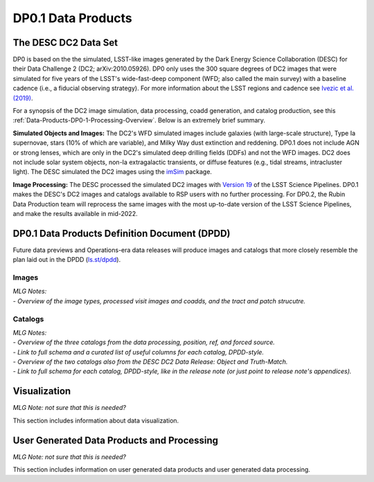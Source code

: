 .. Review the README on instructions to contribute.
.. Static objects, such as figures, should be stored in the _static directory. Review the _static/README on instructions to contribute.
.. Do not remove the comments that describe each section. They are included to provide guidance to contributors.
.. Do not remove other content provided in the templates, such as a section. Instead, comment out the content and include comments to explain the situation. For example:
	- If a section within the template is not needed, comment out the section title and label reference. Do not delete the expected section title, reference or related comments provided from the template.
    - If a file cannot include a title (surrounded by ampersands (#)), comment out the title from the template and include a comment explaining why this is implemented (in addition to applying the ``title`` directive).

.. This is the label that can be used for cross referencing this file.
.. Recommended title label format is "Directory Name"-"Title Name"  -- Spaces should be replaced by hyphens.
.. _Data-Products-DP0-1-Data-Products:
.. Each section should include a label for cross referencing to a given area.
.. Recommended format for all labels is "Title Name"-"Section Name" -- Spaces should be replaced by hyphens.
.. To reference a label that isn't associated with an reST object such as a title or figure, you must include the link and explicit title using the syntax :ref:`link text <label-name>`.
.. A warning will alert you of identical labels during the linkcheck process.

###################
DP0.1 Data Products
###################

.. This section should provide a brief, top-level description of the page.

.. _DP0-1-Data-Products-Introduction:

The DESC DC2 Data Set
=====================

DP0 is based on the the simulated, LSST-like images generated by the Dark Energy Science Collaboration (DESC) for their Data Challenge 2 (DC2; arXiv:2010.05926). 
DP0 only uses the 300 square degrees of DC2 images that were simulated for five years of the LSST's wide-fast-deep component (WFD; also called the main survey) with a baseline cadence (i.e., a fiducial observing strategy).
For more information about the LSST regions and cadence see `Ivezic et al. (2019) <https://ui.adsabs.harvard.edu/abs/2019ApJ...873..111I/abstract>`_. 

For a synopsis of the DC2 image simulation, data processing, coadd generation, and catalog production, see this :ref:`Data-Products-DP0-1-Processing-Overview`.
Below is an extremely brief summary.

**Simulated Objects and Images:**
The DC2's WFD simulated images include galaxies (with large-scale structure), Type Ia supernovae, stars (10% of which are variable), and Milky Way dust extinction and reddening.
DP0.1 does not include AGN or strong lenses, which are only in the DC2's simulated deep drilling fields (DDFs) and not the WFD images. 
DC2 does not include solar system objects, non-Ia extragalactic transients, or diffuse features (e.g., tidal streams, intracluster light).
The DESC simulated the DC2 images using the `imSim <https://github.com/LSSTDESC/imSim>`__ package.

**Image Processing:**
The DESC processed the simulated DC2 images with `Version 19 <https://pipelines.lsst.io/v/v19_0_0/index.html>`_ of the LSST Science Pipelines.
DP0.1 makes the DESC's DC2 images and catalogs available to RSP users with no further processing.
For DP0.2, the Rubin Data Production team will reprocess the same images with the most up-to-date version of the LSST Science Pipelines, and make the results available in mid-2022.


.. _DP0-1-Data-Products-DPDD:

DP0.1 Data Products Definition Document (DPDD)
==============================================

Future data previews and Operations-era data releases will produce images and catalogs that more closely resemble the plan laid out in the DPDD (`ls.st/dpdd <https://ls.st/dpdd/>`_). 


.. _DP0-1-Data-Products-DPDD-Images:

Images
------

| *MLG Notes:*
| - *Overview of the image types, processed visit images and coadds, and the tract and patch strucutre.*


.. _DP0-1-Data-Products-DPDD-Catalogs:

Catalogs
--------

| *MLG Notes:*
| - *Overview of the three catalogs from the data processing, position, ref, and forced source.*
| - *Link to full schema and a curated list of useful columns for each catalog, DPDD-style.*
| - *Overview of the two catalogs also from the DESC DC2 Data Release: Object and Truth-Match.*
| - *Link to full schema for each catalog, DPDD-style, like in the release note (or just point to release note's appendices).*




.. _DP0-1-Data-Products-Visualization:

Visualization
=============

*MLG Note: not sure that this is needed?* 

This section includes information about data visualization.

.. _DP0-1-Data-Products-User-Generated:

User Generated Data Products and Processing
===========================================

*MLG Note: not sure that this is needed?* 

This section includes information on user generated data products and user generated data processing.

